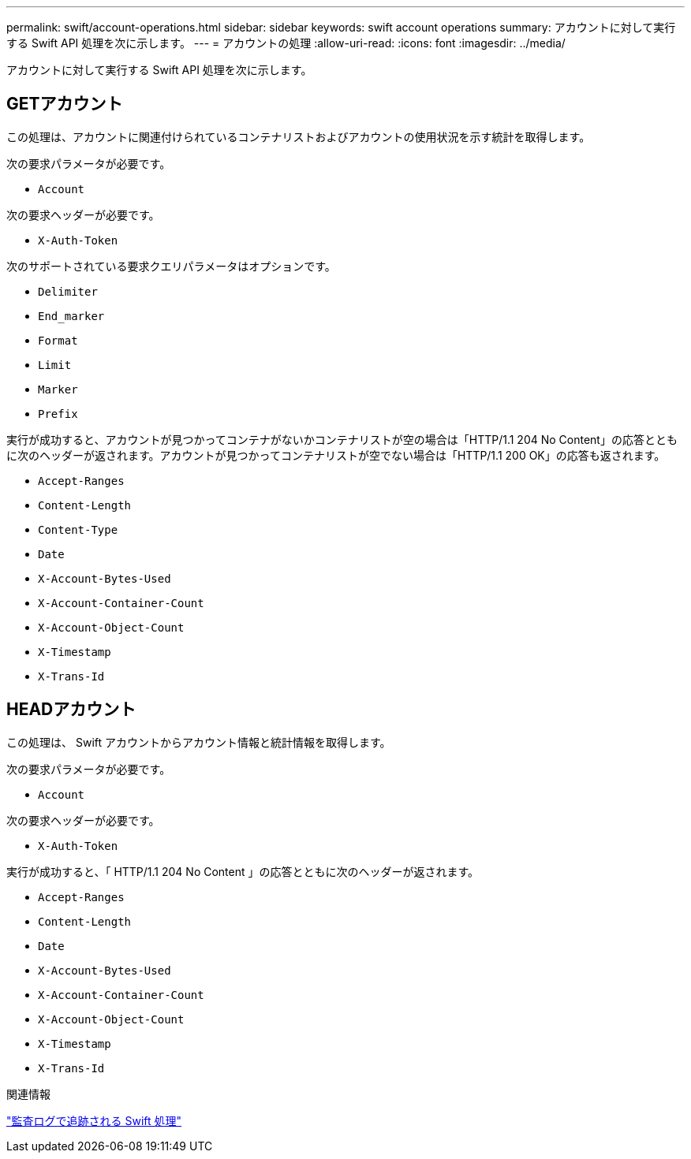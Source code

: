 ---
permalink: swift/account-operations.html 
sidebar: sidebar 
keywords: swift account operations 
summary: アカウントに対して実行する Swift API 処理を次に示します。 
---
= アカウントの処理
:allow-uri-read: 
:icons: font
:imagesdir: ../media/


[role="lead"]
アカウントに対して実行する Swift API 処理を次に示します。



== GETアカウント

この処理は、アカウントに関連付けられているコンテナリストおよびアカウントの使用状況を示す統計を取得します。

次の要求パラメータが必要です。

* `Account`


次の要求ヘッダーが必要です。

* `X-Auth-Token`


次のサポートされている要求クエリパラメータはオプションです。

* `Delimiter`
* `End_marker`
* `Format`
* `Limit`
* `Marker`
* `Prefix`


実行が成功すると、アカウントが見つかってコンテナがないかコンテナリストが空の場合は「HTTP/1.1 204 No Content」の応答とともに次のヘッダーが返されます。アカウントが見つかってコンテナリストが空でない場合は「HTTP/1.1 200 OK」の応答も返されます。

* `Accept-Ranges`
* `Content-Length`
* `Content-Type`
* `Date`
* `X-Account-Bytes-Used`
* `X-Account-Container-Count`
* `X-Account-Object-Count`
* `X-Timestamp`
* `X-Trans-Id`




== HEADアカウント

この処理は、 Swift アカウントからアカウント情報と統計情報を取得します。

次の要求パラメータが必要です。

* `Account`


次の要求ヘッダーが必要です。

* `X-Auth-Token`


実行が成功すると、「 HTTP/1.1 204 No Content 」の応答とともに次のヘッダーが返されます。

* `Accept-Ranges`
* `Content-Length`
* `Date`
* `X-Account-Bytes-Used`
* `X-Account-Container-Count`
* `X-Account-Object-Count`
* `X-Timestamp`
* `X-Trans-Id`


.関連情報
link:swift-operations-tracked-in-audit-logs.html["監査ログで追跡される Swift 処理"]
